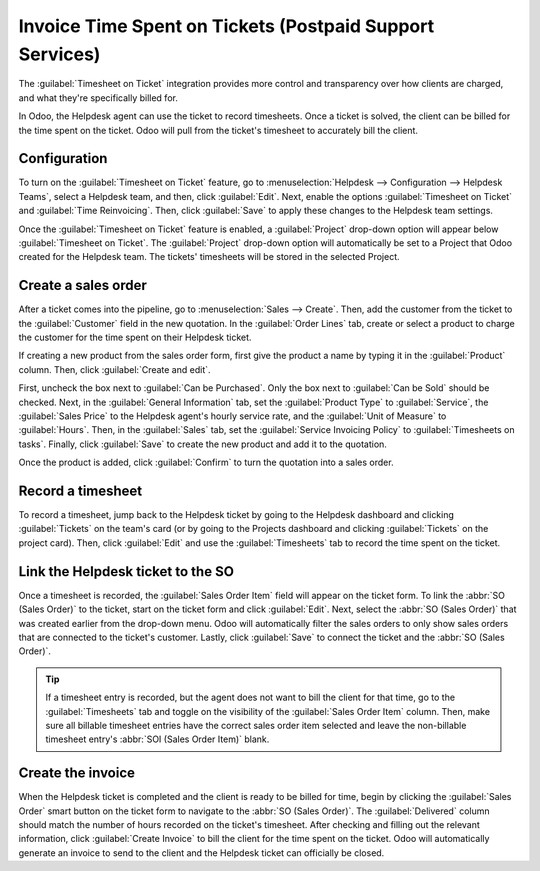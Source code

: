=========================================================
Invoice Time Spent on Tickets (Postpaid Support Services)
=========================================================

The :guilabel:`Timesheet on Ticket` integration provides more control and transparency over how
clients are charged, and what they're specifically billed for.

In Odoo, the Helpdesk agent can use the ticket to record timesheets. Once a ticket is solved, the
client can be billed for the time spent on the ticket. Odoo will pull from the ticket's timesheet
to accurately bill the client.

Configuration
=============

To turn on the :guilabel:`Timesheet on Ticket` feature, go to :menuselection:`Helpdesk -->
Configuration --> Helpdesk Teams`, select a Helpdesk team, and then, click :guilabel:`Edit`. Next,
enable the options :guilabel:`Timesheet on Ticket` and :guilabel:`Time Reinvoicing`. Then, click
:guilabel:`Save` to apply these changes to the Helpdesk team settings.

Once the :guilabel:`Timesheet on Ticket` feature is enabled, a :guilabel:`Project` drop-down option
will appear below :guilabel:`Timesheet on Ticket`. The :guilabel:`Project` drop-down option will
automatically be set to a Project that Odoo created for the Helpdesk team. The tickets' timesheets
will be stored in the selected Project.

Create a sales order
====================

After a ticket comes into the pipeline, go to :menuselection:`Sales --> Create`. Then, add the
customer from the ticket to the :guilabel:`Customer` field in the new quotation. In the
:guilabel:`Order Lines` tab, create or select a product to charge the customer for the time spent
on their Helpdesk ticket.

If creating a new product from the sales order form, first give the product a name by typing it in
the :guilabel:`Product` column. Then, click :guilabel:`Create and edit`.

First, uncheck the box next to :guilabel:`Can be Purchased`. Only the box next to :guilabel:`Can be
Sold` should be checked. Next, in the :guilabel:`General Information` tab, set the
:guilabel:`Product Type` to :guilabel:`Service`, the :guilabel:`Sales Price` to the Helpdesk
agent's hourly service rate, and the :guilabel:`Unit of Measure` to :guilabel:`Hours`. Then, in the
:guilabel:`Sales` tab, set the :guilabel:`Service Invoicing Policy` to :guilabel:`Timesheets on
tasks`. Finally, click :guilabel:`Save` to create the new product and add it to the quotation.

Once the product is added, click :guilabel:`Confirm` to turn the quotation into a sales order.

.. image:: reinvoice_from_project/create-sales-order.png
   :align: center
   :alt: Create a sales order and add a product.

Record a timesheet
==================

To record a timesheet, jump back to the Helpdesk ticket by going to the Helpdesk dashboard and
clicking :guilabel:`Tickets` on the team's card (or by going to the Projects dashboard and clicking
:guilabel:`Tickets` on the project card). Then, click :guilabel:`Edit` and use the
:guilabel:`Timesheets` tab to record the time spent on the ticket.

.. image:: reinvoice_from_project/record-timesheet-ticket.png
   :align: center
   :alt: Record time spent on a ticket.

Link the Helpdesk ticket to the SO
==================================

Once a timesheet is recorded, the :guilabel:`Sales Order Item` field will appear on the ticket form.
To link the :abbr:`SO (Sales Order)` to the ticket, start on the ticket form and click
:guilabel:`Edit`. Next, select the :abbr:`SO (Sales Order)` that was created earlier from the
drop-down menu. Odoo will automatically filter the sales orders to only show sales orders that are
connected to the ticket's customer. Lastly, click :guilabel:`Save` to connect the ticket and the
:abbr:`SO (Sales Order)`.

.. image:: reinvoice_from_project/link-soi-to-ticket.png
   :align: center
   :alt: Link the SO item to the ticket.

.. tip::
   If a timesheet entry is recorded, but the agent does not want to bill the client for that time,
   go to the :guilabel:`Timesheets` tab and toggle on the visibility of the :guilabel:`Sales Order
   Item` column. Then, make sure all billable timesheet entries have the correct sales order item
   selected and leave the non-billable timesheet entry's :abbr:`SOI (Sales Order Item)` blank.

Create the invoice
==================

When the Helpdesk ticket is completed and the client is ready to be billed for time, begin by
clicking the :guilabel:`Sales Order` smart button on the ticket form to navigate to the :abbr:`SO
(Sales Order)`. The :guilabel:`Delivered` column should match the number of hours recorded on the
ticket's timesheet. After checking and filling out the relevant information, click :guilabel:`Create
Invoice` to bill the client for the time spent on the ticket. Odoo will automatically generate an
invoice to send to the client and the Helpdesk ticket can officially be closed.

.. seealso::
   - :doc:`invoice_time`
   - :doc:`/applications/inventory_and_mrp/inventory/management/products/uom`
